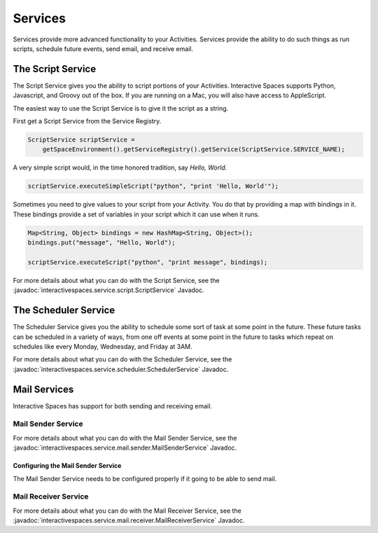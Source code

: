 Services
********

Services provide more advanced functionality to your Activities.
Services provide the ability to do such things as run scripts, 
schedule future events, send email, and receive email.

The Script Service
=================

The Script Service gives you the ability to script portions of your
Activities. Interactive Spaces supports Python, Javascript, and Groovy
out of the box. If you are running on a Mac, you will also have access
to AppleScript.

The easiest way to use the Script Service is to give it the script as a 
string.

First get a Script Service from the Service Registry.

.. code-block:: java

  ScriptService scriptService = 
      getSpaceEnvironment().getServiceRegistry().getService(ScriptService.SERVICE_NAME);

A very simple script would, in the time honored tradition, say *Hello, World*.

.. code-block:: java

  scriptService.executeSimpleScript("python", "print 'Hello, World'");
  
Sometimes you need to give values to your script from your Activity. You
do that by providing a map with bindings in it. These bindings provide
a set of variables in your script which it can use when it runs.

.. code-block:: java

  Map<String, Object> bindings = new HashMap<String, Object>();
  bindings.put("message", "Hello, World");
  
  scriptService.executeScript("python", "print message", bindings);

For more details about what you can do with the Script Service, see the
:javadoc:`interactivespaces.service.script.ScriptService` 
Javadoc.


The Scheduler Service
=================

The Scheduler Service gives you the ability to schedule some sort of
task at some point in the future. These future tasks can be scheduled in
a variety of ways, from one off events at some point in the future
to tasks which repeat on schedules like every Monday, Wednesday, and Friday
at 3AM.


For more details about what you can do with the Scheduler Service, see the
:javadoc:`interactivespaces.service.scheduler.SchedulerService` 
Javadoc.

Mail Services
=============

Interactive Spaces has support for both sending and receiving email.

Mail Sender Service
-------------------


For more details about what you can do with the Mail Sender Service, see the
:javadoc:`interactivespaces.service.mail.sender.MailSenderService` 
Javadoc.

Configuring the Mail Sender Service
~~~~~~~~~~~~~~~~~~~~~~~~~~~~~~~~~~~

The Mail Sender Service needs to be configured properly if it going to
be able to send mail.


Mail Receiver Service
---------------------

For more details about what you can do with the Mail Receiver Service, see the
:javadoc:`interactivespaces.service.mail.receiver.MailReceiverService` 
Javadoc.

